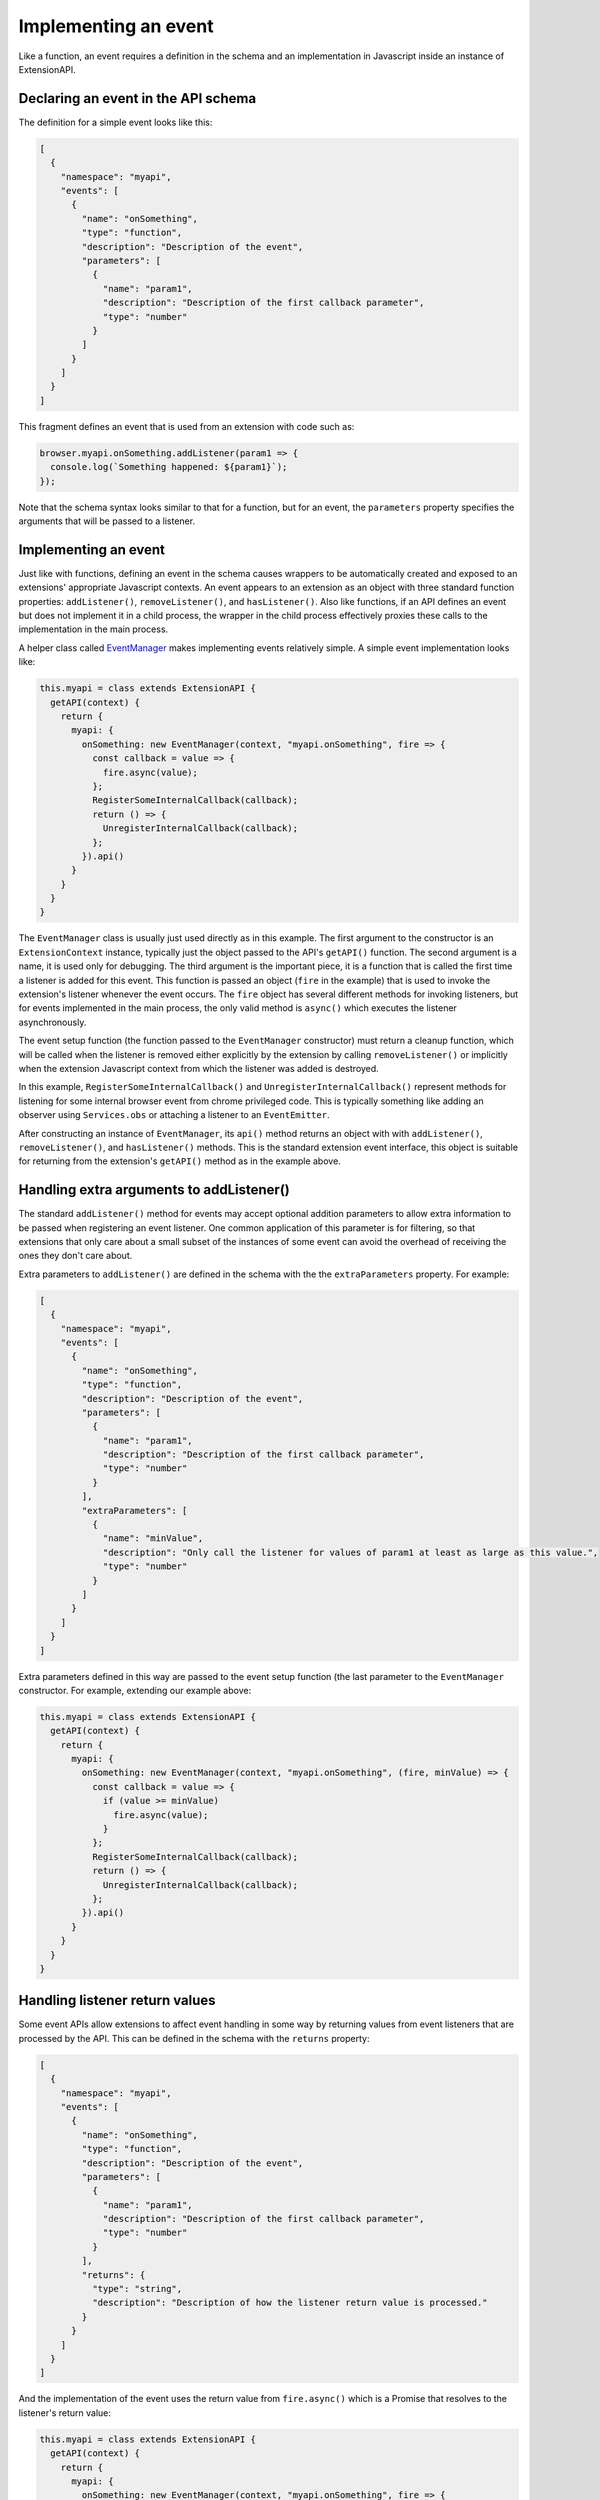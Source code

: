 Implementing an event
=====================
Like a function, an event requires a definition in the schema and
an implementation in Javascript inside an instance of ExtensionAPI.

Declaring an event in the API schema
------------------------------------
The definition for a simple event looks like this:

.. code-block:: json

   [
     {
       "namespace": "myapi",
       "events": [
         {
           "name": "onSomething",
           "type": "function",
           "description": "Description of the event",
           "parameters": [
             {
               "name": "param1",
               "description": "Description of the first callback parameter",
               "type": "number"
             }
           ]
         }
       ]
     }
   ]

This fragment defines an event that is used from an extension with
code such as:

.. code-block:: js

   browser.myapi.onSomething.addListener(param1 => {
     console.log(`Something happened: ${param1}`);
   });

Note that the schema syntax looks similar to that for a function,
but for an event, the ``parameters`` property specifies the arguments
that will be passed to a listener.

Implementing an event
---------------------
Just like with functions, defining an event in the schema causes
wrappers to be automatically created and exposed to an extensions'
appropriate Javascript contexts.
An event appears to an extension as an object with three standard
function properties: ``addListener()``, ``removeListener()``,
and ``hasListener()``.
Also like functions, if an API defines an event but does not implement
it in a child process, the wrapper in the child process effectively
proxies these calls to the implementation in the main process.

A helper class called
`EventManager <reference.html#eventmanager-class>`_ makes implementing
events relatively simple.  A simple event implementation looks like:

.. code-block:: js

   this.myapi = class extends ExtensionAPI {
     getAPI(context) {
       return {
         myapi: {
           onSomething: new EventManager(context, "myapi.onSomething", fire => {
             const callback = value => {
               fire.async(value);
             };
             RegisterSomeInternalCallback(callback);
             return () => {
               UnregisterInternalCallback(callback);
             };
           }).api()
         }
       }
     }
   }

The ``EventManager`` class is usually just used directly as in this example.
The first argument to the constructor is an ``ExtensionContext`` instance,
typically just the object passed to the API's ``getAPI()`` function.
The second argument is a name, it is used only for debugging.
The third argument is the important piece, it is a function that is called
the first time a listener is added for this event.
This function is passed an object (``fire`` in the example) that is used to
invoke the extension's listener whenever the event occurs.  The ``fire``
object has several different methods for invoking listeners, but for
events implemented in the main process, the only valid method is
``async()`` which executes the listener asynchronously.

The event setup function (the function passed to the ``EventManager``
constructor) must return a cleanup function,
which will be called when the listener is removed either explicitly
by the extension by calling ``removeListener()`` or implicitly when
the extension Javascript context from which the listener was added is destroyed.

In this example, ``RegisterSomeInternalCallback()`` and
``UnregisterInternalCallback()`` represent methods for listening for
some internal browser event from chrome privileged code.  This is
typically something like adding an observer using ``Services.obs`` or
attaching a listener to an ``EventEmitter``.

After constructing an instance of ``EventManager``, its ``api()`` method
returns an object with with ``addListener()``, ``removeListener()``, and
``hasListener()`` methods.  This is the standard extension event interface,
this object is suitable for returning from the extension's
``getAPI()`` method as in the example above.

Handling extra arguments to addListener()
-----------------------------------------
The standard ``addListener()`` method for events may accept optional
addition parameters to allow extra information to be passed when registering
an event listener.  One common application of this parameter is for filtering,
so that extensions that only care about a small subset of the instances of
some event can avoid the overhead of receiving the ones they don't care about.

Extra parameters to ``addListener()`` are defined in the schema with the
the ``extraParameters`` property.  For example:

.. code-block:: json

   [
     {
       "namespace": "myapi",
       "events": [
         {
           "name": "onSomething",
           "type": "function",
           "description": "Description of the event",
           "parameters": [
             {
               "name": "param1",
               "description": "Description of the first callback parameter",
               "type": "number"
             }
           ],
           "extraParameters": [
             {
               "name": "minValue",
               "description": "Only call the listener for values of param1 at least as large as this value.",
               "type": "number"
             }
           ]
         }
       ]
     }
   ]

Extra parameters defined in this way are passed to the event setup
function (the last parameter to the ``EventManager`` constructor.
For example, extending our example above:

.. code-block:: js

   this.myapi = class extends ExtensionAPI {
     getAPI(context) {
       return {
         myapi: {
           onSomething: new EventManager(context, "myapi.onSomething", (fire, minValue) => {
             const callback = value => {
               if (value >= minValue)
                 fire.async(value);
               }
             };
             RegisterSomeInternalCallback(callback);
             return () => {
               UnregisterInternalCallback(callback);
             };
           }).api()
         }
       }
     }
   }

Handling listener return values
-------------------------------
Some event APIs allow extensions to affect event handling in some way
by returning values from event listeners that are processed by the API.
This can be defined in the schema with the ``returns`` property:

.. code-block:: json

   [
     {
       "namespace": "myapi",
       "events": [
         {
           "name": "onSomething",
           "type": "function",
           "description": "Description of the event",
           "parameters": [
             {
               "name": "param1",
               "description": "Description of the first callback parameter",
               "type": "number"
             }
           ],
           "returns": {
             "type": "string",
             "description": "Description of how the listener return value is processed."
           }
         }
       ]
     }
   ]

And the implementation of the event uses the return value from ``fire.async()``
which is a Promise that resolves to the listener's return value:

.. code-block:: js

   this.myapi = class extends ExtensionAPI {
     getAPI(context) {
       return {
         myapi: {
           onSomething: new EventManager(context, "myapi.onSomething", fire => {
             const callback = async (value) => {
               let rv = await fire.async(value);
               log(`The onSomething listener returned the string ${rv}`);
             };
             RegisterSomeInternalCallback(callback);
             return () => {
               UnregisterInternalCallback(callback);
             };
           }).api()
         }
       }
     }
   }

Note that the schema ``returns`` definition is optional and serves only
for documentation.  That is, ``fire.async()`` always returns a Promise
that resolves to the listener return value, the implementation of an
event can just ignore this Promise if it doesn't care about the return value.

Implementing an event in the child process
------------------------------------------
The reasons for implementing events in the child process are similar to
the reasons for implementing functions in the child process:

- Listeners for the event return a value that the API implementation must
  act on synchronously.

- Either ``addListener()`` or the listener function has one or more
  parameters of a type that cannot be sent between processes.

- The implementation of the event interacts with code that is only
  accessible from a child process.

- The event can be implemented substantially more efficiently in a
  child process.

The process for implementing an event in the child process is the same
as for functions -- simply implement the event in an ExtensionAPI subclass
that is loaded in a child process.  And just as a function in a child
process can call a function in the main process with
`callParentAsyncFunction()`, events in a child process may subscribe to
events implemented in the main process with a similar `getParentEvent()`.
For example, the automatically generated event proxy in a child process
could be written explicitly as:

.. code-block:: js

   this.myapi = class extends ExtensionAPI {
     getAPI(context) {
       return {
         myapi: {
           onSomething: new EventManager(context, "myapi.onSomething", fire => {
             const listener = (value) => {
               fire.async(value);
             };

             let parentEvent = context.childManager.getParentEvent("myapi.onSomething");
             parent.addListener(listener);
             return () => {
               parent.removeListener(listener);
             };
           }).api()
         }
       }
     }
   }

Events implemented in a child process have some additional methods available
to dispatch listeners:

- ``fire.sync()`` This runs the listener synchronously and returns the
  value returned by the listener

- ``fire.raw()`` This runs the listener synchronously without cloning
  the listener arguments into the extension's Javascript compartment.
  This is used as a performance optimization, it should not be used
  unless you have a detailed understanding of Javascript compartments
  and cross-compartment wrappers.


